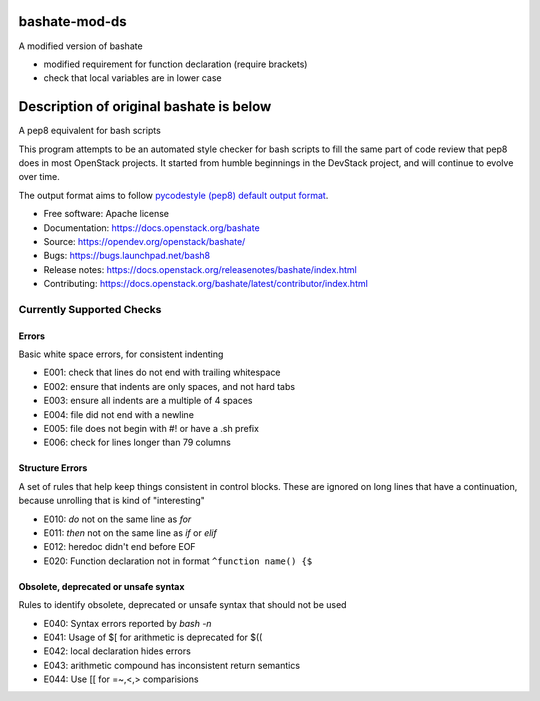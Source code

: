 ===============================
bashate-mod-ds
===============================

A modified version of bashate

- modified requirement for function declaration (require brackets)
- check that local variables are in lower case

========================================
Description of original bashate is below
========================================


A pep8 equivalent for bash scripts

This program attempts to be an automated style checker for bash scripts
to fill the same part of code review that pep8 does in most OpenStack
projects. It started from humble beginnings in the DevStack project,
and will continue to evolve over time.

The output format aims to follow `pycodestyle (pep8) default output format
<https://github.com/PyCQA/pycodestyle/blob/master/pycodestyle.py#L108>`_.


- Free software: Apache license
- Documentation: https://docs.openstack.org/bashate
- Source: https://opendev.org/openstack/bashate/
- Bugs: https://bugs.launchpad.net/bash8
- Release notes: https://docs.openstack.org/releasenotes/bashate/index.html
- Contributing: https://docs.openstack.org/bashate/latest/contributor/index.html

Currently Supported Checks
--------------------------

Errors
~~~~~~

Basic white space errors, for consistent indenting

- E001: check that lines do not end with trailing whitespace
- E002: ensure that indents are only spaces, and not hard tabs
- E003: ensure all indents are a multiple of 4 spaces
- E004: file did not end with a newline
- E005: file does not begin with #! or have a .sh prefix
- E006: check for lines longer than 79 columns

Structure Errors
~~~~~~~~~~~~~~~~

A set of rules that help keep things consistent in control blocks.
These are ignored on long lines that have a continuation, because
unrolling that is kind of "interesting"

- E010: *do* not on the same line as *for*
- E011: *then* not on the same line as *if* or *elif*
- E012: heredoc didn't end before EOF
- E020: Function declaration not in format ``^function name() {$``

Obsolete, deprecated or unsafe syntax
~~~~~~~~~~~~~~~~~~~~~~~~~~~~~~~~~~~~~

Rules to identify obsolete, deprecated or unsafe syntax that should
not be used

- E040: Syntax errors reported by `bash -n`
- E041: Usage of $[ for arithmetic is deprecated for $((
- E042: local declaration hides errors
- E043: arithmetic compound has inconsistent return semantics
- E044: Use [[ for =~,<,> comparisions
